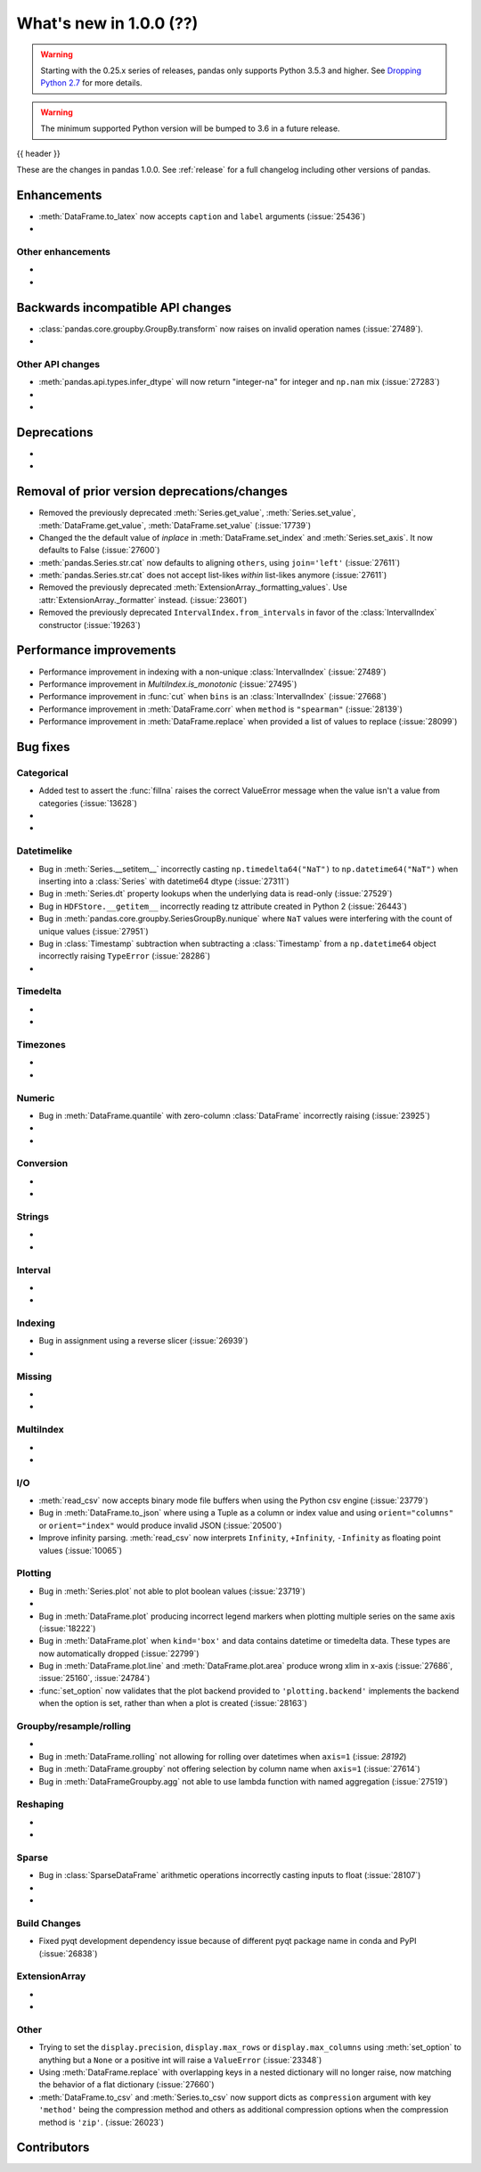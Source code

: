.. _whatsnew_1000:

What's new in 1.0.0 (??)
------------------------

.. warning::

   Starting with the 0.25.x series of releases, pandas only supports Python 3.5.3 and higher.
   See `Dropping Python 2.7 <https://pandas.pydata.org/pandas-docs/version/0.24/install.html#install-dropping-27>`_ for more details.

.. warning::

   The minimum supported Python version will be bumped to 3.6 in a future release.

{{ header }}

These are the changes in pandas 1.0.0. See :ref:`release` for a full changelog
including other versions of pandas.


Enhancements
~~~~~~~~~~~~
- :meth:`DataFrame.to_latex` now accepts ``caption`` and ``label`` arguments (:issue:`25436`)
-

.. _whatsnew_1000.enhancements.other:

Other enhancements
^^^^^^^^^^^^^^^^^^

-
-

.. _whatsnew_1000.api_breaking:

Backwards incompatible API changes
~~~~~~~~~~~~~~~~~~~~~~~~~~~~~~~~~~

- :class:`pandas.core.groupby.GroupBy.transform` now raises on invalid operation names (:issue:`27489`).
-

.. _whatsnew_1000.api.other:

Other API changes
^^^^^^^^^^^^^^^^^

- :meth:`pandas.api.types.infer_dtype` will now return "integer-na" for integer and ``np.nan`` mix (:issue:`27283`)
-
-

.. _whatsnew_1000.deprecations:

Deprecations
~~~~~~~~~~~~

-
-

.. _whatsnew_1000.prior_deprecations:

Removal of prior version deprecations/changes
~~~~~~~~~~~~~~~~~~~~~~~~~~~~~~~~~~~~~~~~~~~~~
- Removed the previously deprecated :meth:`Series.get_value`, :meth:`Series.set_value`, :meth:`DataFrame.get_value`, :meth:`DataFrame.set_value` (:issue:`17739`)
- Changed the the default value of `inplace` in :meth:`DataFrame.set_index` and :meth:`Series.set_axis`. It now defaults to False (:issue:`27600`)
- :meth:`pandas.Series.str.cat` now defaults to aligning ``others``, using ``join='left'`` (:issue:`27611`)
- :meth:`pandas.Series.str.cat` does not accept list-likes *within* list-likes anymore (:issue:`27611`)
- Removed the previously deprecated :meth:`ExtensionArray._formatting_values`. Use :attr:`ExtensionArray._formatter` instead. (:issue:`23601`)
- Removed the previously deprecated ``IntervalIndex.from_intervals`` in favor of the :class:`IntervalIndex` constructor (:issue:`19263`)

.. _whatsnew_1000.performance:

Performance improvements
~~~~~~~~~~~~~~~~~~~~~~~~

- Performance improvement in indexing with a non-unique :class:`IntervalIndex` (:issue:`27489`)
- Performance improvement in `MultiIndex.is_monotonic` (:issue:`27495`)
- Performance improvement in :func:`cut` when ``bins`` is an :class:`IntervalIndex` (:issue:`27668`)
- Performance improvement in :meth:`DataFrame.corr` when ``method`` is ``"spearman"`` (:issue:`28139`)
- Performance improvement in :meth:`DataFrame.replace` when provided a list of values to replace (:issue:`28099`)

.. _whatsnew_1000.bug_fixes:

Bug fixes
~~~~~~~~~


Categorical
^^^^^^^^^^^

- Added test to assert the :func:`fillna` raises the correct ValueError message when the value isn't a value from categories (:issue:`13628`)
-
-


Datetimelike
^^^^^^^^^^^^
- Bug in :meth:`Series.__setitem__` incorrectly casting ``np.timedelta64("NaT")`` to ``np.datetime64("NaT")`` when inserting into a :class:`Series` with datetime64 dtype (:issue:`27311`)
- Bug in :meth:`Series.dt` property lookups when the underlying data is read-only (:issue:`27529`)
- Bug in ``HDFStore.__getitem__`` incorrectly reading tz attribute created in Python 2 (:issue:`26443`)
- Bug in :meth:`pandas.core.groupby.SeriesGroupBy.nunique` where ``NaT`` values were interfering with the count of unique values (:issue:`27951`)
- Bug in :class:`Timestamp` subtraction when subtracting a :class:`Timestamp` from a ``np.datetime64`` object incorrectly raising ``TypeError`` (:issue:`28286`)
-


Timedelta
^^^^^^^^^

-
-

Timezones
^^^^^^^^^

-
-


Numeric
^^^^^^^
- Bug in :meth:`DataFrame.quantile` with zero-column :class:`DataFrame` incorrectly raising (:issue:`23925`)
-
-

Conversion
^^^^^^^^^^

-
-

Strings
^^^^^^^

-
-


Interval
^^^^^^^^

-
-

Indexing
^^^^^^^^

- Bug in assignment using a reverse slicer (:issue:`26939`)
-

Missing
^^^^^^^

-
-

MultiIndex
^^^^^^^^^^

-
-

I/O
^^^

- :meth:`read_csv` now accepts binary mode file buffers when using the Python csv engine (:issue:`23779`)
- Bug in :meth:`DataFrame.to_json` where using a Tuple as a column or index value and using ``orient="columns"`` or ``orient="index"`` would produce invalid JSON (:issue:`20500`)
- Improve infinity parsing. :meth:`read_csv` now interprets ``Infinity``, ``+Infinity``, ``-Infinity`` as floating point values (:issue:`10065`)

Plotting
^^^^^^^^

- Bug in :meth:`Series.plot` not able to plot boolean values (:issue:`23719`)
-
- Bug in :meth:`DataFrame.plot` producing incorrect legend markers when plotting multiple series on the same axis (:issue:`18222`)
- Bug in :meth:`DataFrame.plot` when ``kind='box'`` and data contains datetime or timedelta data. These types are now automatically dropped (:issue:`22799`)
- Bug in :meth:`DataFrame.plot.line` and :meth:`DataFrame.plot.area` produce wrong xlim in x-axis (:issue:`27686`, :issue:`25160`, :issue:`24784`)
- :func:`set_option` now validates that the plot backend provided to ``'plotting.backend'`` implements the backend when the option is set, rather than when a plot is created (:issue:`28163`)

Groupby/resample/rolling
^^^^^^^^^^^^^^^^^^^^^^^^

-
- Bug in :meth:`DataFrame.rolling` not allowing for rolling over datetimes when ``axis=1`` (:issue: `28192`)
- Bug in :meth:`DataFrame.groupby` not offering selection by column name when ``axis=1`` (:issue:`27614`)
- Bug in :meth:`DataFrameGroupby.agg` not able to use lambda function with named aggregation (:issue:`27519`)

Reshaping
^^^^^^^^^

-
-

Sparse
^^^^^^
- Bug in :class:`SparseDataFrame` arithmetic operations incorrectly casting inputs to float (:issue:`28107`)
-
-


Build Changes
^^^^^^^^^^^^^
- Fixed pyqt development dependency issue because of different pyqt package name in conda and PyPI (:issue:`26838`)


ExtensionArray
^^^^^^^^^^^^^^

-
-


Other
^^^^^
- Trying to set the ``display.precision``, ``display.max_rows`` or ``display.max_columns`` using :meth:`set_option` to anything but a ``None`` or a positive int will raise a ``ValueError`` (:issue:`23348`)
- Using :meth:`DataFrame.replace` with overlapping keys in a nested dictionary will no longer raise, now matching the behavior of a flat dictionary (:issue:`27660`)
- :meth:`DataFrame.to_csv` and :meth:`Series.to_csv` now support dicts as ``compression`` argument with key ``'method'`` being the compression method and others as additional compression options when the compression method is ``'zip'``. (:issue:`26023`)


.. _whatsnew_1000.contributors:

Contributors
~~~~~~~~~~~~
